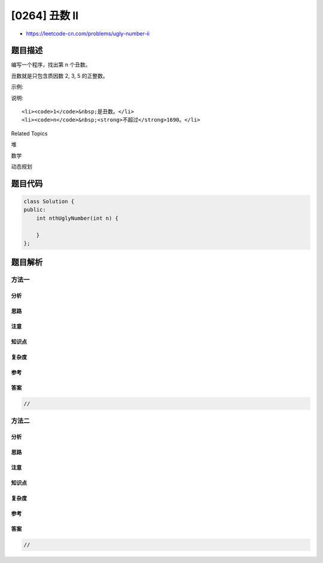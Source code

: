[0264] 丑数 II
==============

-  https://leetcode-cn.com/problems/ugly-number-ii

题目描述
--------

.. raw:: html

   <p>

编写一个程序，找出第 n 个丑数。

.. raw:: html

   </p>

.. raw:: html

   <p>

丑数就是只包含质因数 2, 3, 5 的正整数。

.. raw:: html

   </p>

.. raw:: html

   <p>

示例:

.. raw:: html

   </p>

.. raw:: html

   <pre><strong>输入:</strong> n = 10
   <strong>输出:</strong> 12
   <strong>解释: </strong><code>1, 2, 3, 4, 5, 6, 8, 9, 10, 12</code> 是前 10 个丑数。</pre>

.. raw:: html

   <p>

说明:  

.. raw:: html

   </p>

.. raw:: html

   <ol>

::

    <li><code>1</code>&nbsp;是丑数。</li>
    <li><code>n</code>&nbsp;<strong>不超过</strong>1690。</li>

.. raw:: html

   </ol>

.. raw:: html

   <div>

.. raw:: html

   <div>

Related Topics

.. raw:: html

   </div>

.. raw:: html

   <div>

.. raw:: html

   <li>

堆

.. raw:: html

   </li>

.. raw:: html

   <li>

数学

.. raw:: html

   </li>

.. raw:: html

   <li>

动态规划

.. raw:: html

   </li>

.. raw:: html

   </div>

.. raw:: html

   </div>

题目代码
--------

.. code:: cpp

    class Solution {
    public:
        int nthUglyNumber(int n) {

        }
    };

题目解析
--------

方法一
~~~~~~

分析
^^^^

思路
^^^^

注意
^^^^

知识点
^^^^^^

复杂度
^^^^^^

参考
^^^^

答案
^^^^

.. code:: cpp

    //

方法二
~~~~~~

分析
^^^^

思路
^^^^

注意
^^^^

知识点
^^^^^^

复杂度
^^^^^^

参考
^^^^

答案
^^^^

.. code:: cpp

    //
